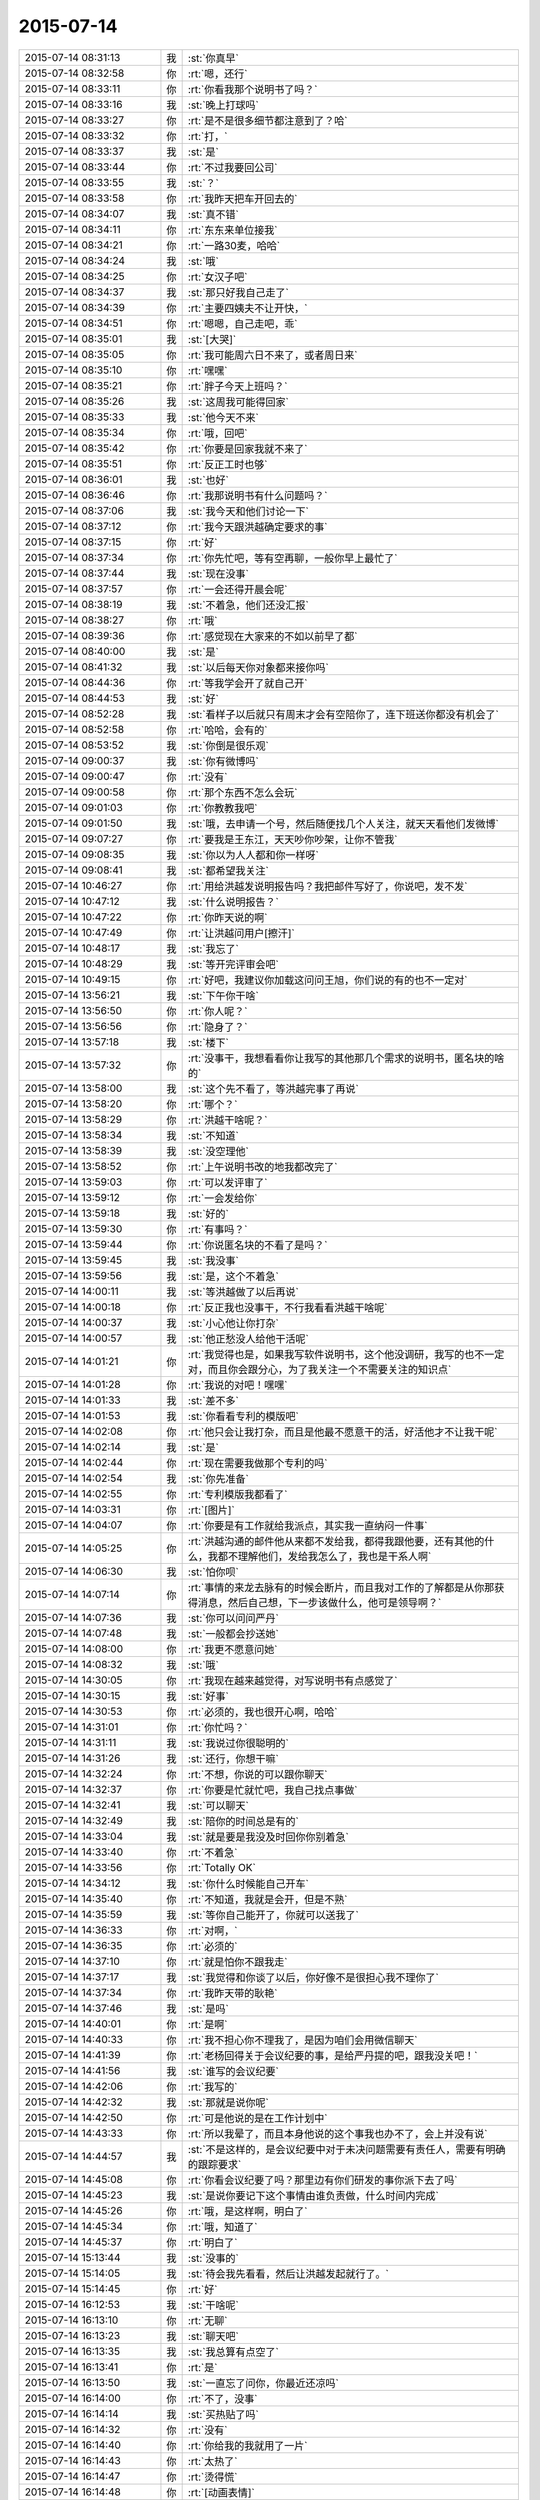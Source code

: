 2015-07-14
-------------

.. list-table::
   :widths: 25, 1, 60

   * - 2015-07-14 08:31:13
     - 我
     - :st:`你真早`
   * - 2015-07-14 08:32:58
     - 你
     - :rt:`嗯，还行`
   * - 2015-07-14 08:33:11
     - 你
     - :rt:`你看我那个说明书了吗？`
   * - 2015-07-14 08:33:16
     - 我
     - :st:`晚上打球吗`
   * - 2015-07-14 08:33:27
     - 你
     - :rt:`是不是很多细节都注意到了？哈`
   * - 2015-07-14 08:33:32
     - 你
     - :rt:`打，`
   * - 2015-07-14 08:33:37
     - 我
     - :st:`是`
   * - 2015-07-14 08:33:44
     - 你
     - :rt:`不过我要回公司`
   * - 2015-07-14 08:33:55
     - 我
     - :st:`？`
   * - 2015-07-14 08:33:58
     - 你
     - :rt:`我昨天把车开回去的`
   * - 2015-07-14 08:34:07
     - 我
     - :st:`真不错`
   * - 2015-07-14 08:34:11
     - 你
     - :rt:`东东来单位接我`
   * - 2015-07-14 08:34:21
     - 你
     - :rt:`一路30麦，哈哈`
   * - 2015-07-14 08:34:24
     - 我
     - :st:`哦`
   * - 2015-07-14 08:34:25
     - 你
     - :rt:`女汉子吧`
   * - 2015-07-14 08:34:37
     - 我
     - :st:`那只好我自己走了`
   * - 2015-07-14 08:34:39
     - 你
     - :rt:`主要四姨夫不让开快，`
   * - 2015-07-14 08:34:51
     - 你
     - :rt:`嗯嗯，自己走吧，乖`
   * - 2015-07-14 08:35:01
     - 我
     - :st:`[大哭]`
   * - 2015-07-14 08:35:05
     - 你
     - :rt:`我可能周六日不来了，或者周日来`
   * - 2015-07-14 08:35:10
     - 你
     - :rt:`嘿嘿`
   * - 2015-07-14 08:35:21
     - 你
     - :rt:`胖子今天上班吗？`
   * - 2015-07-14 08:35:26
     - 我
     - :st:`这周我可能得回家`
   * - 2015-07-14 08:35:33
     - 我
     - :st:`他今天不来`
   * - 2015-07-14 08:35:34
     - 你
     - :rt:`哦，回吧`
   * - 2015-07-14 08:35:42
     - 你
     - :rt:`你要是回家我就不来了`
   * - 2015-07-14 08:35:51
     - 你
     - :rt:`反正工时也够`
   * - 2015-07-14 08:36:01
     - 我
     - :st:`也好`
   * - 2015-07-14 08:36:46
     - 你
     - :rt:`我那说明书有什么问题吗？`
   * - 2015-07-14 08:37:06
     - 我
     - :st:`我今天和他们讨论一下`
   * - 2015-07-14 08:37:12
     - 你
     - :rt:`我今天跟洪越确定要求的事`
   * - 2015-07-14 08:37:15
     - 你
     - :rt:`好`
   * - 2015-07-14 08:37:34
     - 你
     - :rt:`你先忙吧，等有空再聊，一般你早上最忙了`
   * - 2015-07-14 08:37:44
     - 我
     - :st:`现在没事`
   * - 2015-07-14 08:37:57
     - 你
     - :rt:`一会还得开晨会呢`
   * - 2015-07-14 08:38:19
     - 我
     - :st:`不着急，他们还没汇报`
   * - 2015-07-14 08:38:27
     - 你
     - :rt:`哦`
   * - 2015-07-14 08:39:36
     - 你
     - :rt:`感觉现在大家来的不如以前早了都`
   * - 2015-07-14 08:40:00
     - 我
     - :st:`是`
   * - 2015-07-14 08:41:32
     - 我
     - :st:`以后每天你对象都来接你吗`
   * - 2015-07-14 08:44:36
     - 你
     - :rt:`等我学会开了就自己开`
   * - 2015-07-14 08:44:53
     - 我
     - :st:`好`
   * - 2015-07-14 08:52:28
     - 我
     - :st:`看样子以后就只有周末才会有空陪你了，连下班送你都没有机会了`
   * - 2015-07-14 08:52:58
     - 你
     - :rt:`哈哈，会有的`
   * - 2015-07-14 08:53:52
     - 我
     - :st:`你倒是很乐观`
   * - 2015-07-14 09:00:37
     - 我
     - :st:`你有微博吗`
   * - 2015-07-14 09:00:47
     - 你
     - :rt:`没有`
   * - 2015-07-14 09:00:58
     - 你
     - :rt:`那个东西不怎么会玩`
   * - 2015-07-14 09:01:03
     - 你
     - :rt:`你教教我吧`
   * - 2015-07-14 09:01:50
     - 我
     - :st:`哦，去申请一个号，然后随便找几个人关注，就天天看他们发微博`
   * - 2015-07-14 09:07:27
     - 你
     - :rt:`要我是王东江，天天吵你吵架，让你不管我`
   * - 2015-07-14 09:08:35
     - 我
     - :st:`你以为人人都和你一样呀`
   * - 2015-07-14 09:08:41
     - 我
     - :st:`都希望我关注`
   * - 2015-07-14 10:46:27
     - 你
     - :rt:`用给洪越发说明报告吗？我把邮件写好了，你说吧，发不发`
   * - 2015-07-14 10:47:12
     - 我
     - :st:`什么说明报告？`
   * - 2015-07-14 10:47:22
     - 你
     - :rt:`你昨天说的啊`
   * - 2015-07-14 10:47:49
     - 你
     - :rt:`让洪越问用户[擦汗]`
   * - 2015-07-14 10:48:17
     - 我
     - :st:`我忘了`
   * - 2015-07-14 10:48:29
     - 我
     - :st:`等开完评审会吧`
   * - 2015-07-14 10:49:15
     - 你
     - :rt:`好吧，我建议你加载这问问王旭，你们说的有的也不一定对`
   * - 2015-07-14 13:56:21
     - 我
     - :st:`下午你干啥`
   * - 2015-07-14 13:56:50
     - 你
     - :rt:`你人呢？`
   * - 2015-07-14 13:56:56
     - 你
     - :rt:`隐身了？`
   * - 2015-07-14 13:57:18
     - 我
     - :st:`楼下`
   * - 2015-07-14 13:57:32
     - 你
     - :rt:`没事干，我想看看你让我写的其他那几个需求的说明书，匿名块的啥的`
   * - 2015-07-14 13:58:00
     - 我
     - :st:`这个先不看了，等洪越完事了再说`
   * - 2015-07-14 13:58:20
     - 你
     - :rt:`哪个？`
   * - 2015-07-14 13:58:29
     - 你
     - :rt:`洪越干啥呢？`
   * - 2015-07-14 13:58:34
     - 我
     - :st:`不知道`
   * - 2015-07-14 13:58:39
     - 我
     - :st:`没空理他`
   * - 2015-07-14 13:58:52
     - 你
     - :rt:`上午说明书改的地我都改完了`
   * - 2015-07-14 13:59:03
     - 你
     - :rt:`可以发评审了`
   * - 2015-07-14 13:59:12
     - 你
     - :rt:`一会发给你`
   * - 2015-07-14 13:59:18
     - 我
     - :st:`好的`
   * - 2015-07-14 13:59:30
     - 你
     - :rt:`有事吗？`
   * - 2015-07-14 13:59:44
     - 你
     - :rt:`你说匿名块的不看了是吗？`
   * - 2015-07-14 13:59:45
     - 我
     - :st:`我没事`
   * - 2015-07-14 13:59:56
     - 我
     - :st:`是，这个不着急`
   * - 2015-07-14 14:00:11
     - 我
     - :st:`等洪越做了以后再说`
   * - 2015-07-14 14:00:18
     - 你
     - :rt:`反正我也没事干，不行我看看洪越干啥呢`
   * - 2015-07-14 14:00:37
     - 我
     - :st:`小心他让你打杂`
   * - 2015-07-14 14:00:57
     - 我
     - :st:`他正愁没人给他干活呢`
   * - 2015-07-14 14:01:21
     - 你
     - :rt:`我觉得也是，如果我写软件说明书，这个他没调研，我写的也不一定对，而且你会跟分心，为了我关注一个不需要关注的知识点`
   * - 2015-07-14 14:01:28
     - 你
     - :rt:`我说的对吧！嘿嘿`
   * - 2015-07-14 14:01:33
     - 我
     - :st:`差不多`
   * - 2015-07-14 14:01:53
     - 我
     - :st:`你看看专利的模版吧`
   * - 2015-07-14 14:02:08
     - 你
     - :rt:`他只会让我打杂，而且是他最不愿意干的活，好活他才不让我干呢`
   * - 2015-07-14 14:02:14
     - 我
     - :st:`是`
   * - 2015-07-14 14:02:44
     - 你
     - :rt:`现在需要我做那个专利的吗`
   * - 2015-07-14 14:02:54
     - 我
     - :st:`你先准备`
   * - 2015-07-14 14:02:55
     - 你
     - :rt:`专利模版我都看了`
   * - 2015-07-14 14:03:31
     - 你
     - :rt:`[图片]`
   * - 2015-07-14 14:04:07
     - 你
     - :rt:`你要是有工作就给我派点，其实我一直纳闷一件事`
   * - 2015-07-14 14:05:25
     - 你
     - :rt:`洪越沟通的邮件他从来都不发给我，都得我跟他要，还有其他的什么，我都不理解他们，发给我怎么了，我也是干系人啊`
   * - 2015-07-14 14:06:30
     - 我
     - :st:`怕你呗`
   * - 2015-07-14 14:07:14
     - 你
     - :rt:`事情的来龙去脉有的时候会断片，而且我对工作的了解都是从你那获得消息，然后自己想，下一步该做什么，他可是领导啊？`
   * - 2015-07-14 14:07:36
     - 我
     - :st:`你可以问问严丹`
   * - 2015-07-14 14:07:48
     - 我
     - :st:`一般都会抄送她`
   * - 2015-07-14 14:08:00
     - 你
     - :rt:`我更不愿意问她`
   * - 2015-07-14 14:08:32
     - 我
     - :st:`哦`
   * - 2015-07-14 14:30:05
     - 你
     - :rt:`我现在越来越觉得，对写说明书有点感觉了`
   * - 2015-07-14 14:30:15
     - 我
     - :st:`好事`
   * - 2015-07-14 14:30:53
     - 你
     - :rt:`必须的，我也很开心啊，哈哈`
   * - 2015-07-14 14:31:01
     - 你
     - :rt:`你忙吗？`
   * - 2015-07-14 14:31:11
     - 我
     - :st:`我说过你很聪明的`
   * - 2015-07-14 14:31:26
     - 我
     - :st:`还行，你想干嘛`
   * - 2015-07-14 14:32:24
     - 你
     - :rt:`不想，你说的可以跟你聊天`
   * - 2015-07-14 14:32:37
     - 你
     - :rt:`你要是忙就忙吧，我自己找点事做`
   * - 2015-07-14 14:32:41
     - 我
     - :st:`可以聊天`
   * - 2015-07-14 14:32:49
     - 我
     - :st:`陪你的时间总是有的`
   * - 2015-07-14 14:33:04
     - 我
     - :st:`就是要是我没及时回你你别着急`
   * - 2015-07-14 14:33:40
     - 你
     - :rt:`不着急`
   * - 2015-07-14 14:33:56
     - 你
     - :rt:`Totally OK`
   * - 2015-07-14 14:34:12
     - 我
     - :st:`你什么时候能自己开车`
   * - 2015-07-14 14:35:40
     - 你
     - :rt:`不知道，我就是会开，但是不熟`
   * - 2015-07-14 14:35:59
     - 我
     - :st:`等你自己能开了，你就可以送我了`
   * - 2015-07-14 14:36:33
     - 你
     - :rt:`对啊，`
   * - 2015-07-14 14:36:35
     - 你
     - :rt:`必须的`
   * - 2015-07-14 14:37:10
     - 你
     - :rt:`就是怕你不跟我走`
   * - 2015-07-14 14:37:17
     - 我
     - :st:`我觉得和你谈了以后，你好像不是很担心我不理你了`
   * - 2015-07-14 14:37:34
     - 你
     - :rt:`我昨天带的耿艳`
   * - 2015-07-14 14:37:46
     - 我
     - :st:`是吗`
   * - 2015-07-14 14:40:01
     - 你
     - :rt:`是啊`
   * - 2015-07-14 14:40:33
     - 你
     - :rt:`我不担心你不理我了，是因为咱们会用微信聊天`
   * - 2015-07-14 14:41:39
     - 你
     - :rt:`老杨回得关于会议纪要的事，是给严丹提的吧，跟我没关吧！`
   * - 2015-07-14 14:41:56
     - 我
     - :st:`谁写的会议纪要`
   * - 2015-07-14 14:42:06
     - 你
     - :rt:`我写的`
   * - 2015-07-14 14:42:32
     - 我
     - :st:`那就是说你呢`
   * - 2015-07-14 14:42:50
     - 你
     - :rt:`可是他说的是在工作计划中`
   * - 2015-07-14 14:43:33
     - 你
     - :rt:`所以我晕了，而且本身他说的这个事我也办不了，会上并没有说`
   * - 2015-07-14 14:44:57
     - 我
     - :st:`不是这样的，是会议纪要中对于未决问题需要有责任人，需要有明确的跟踪要求`
   * - 2015-07-14 14:45:08
     - 你
     - :rt:`你看会议纪要了吗？那里边有你们研发的事你派下去了吗`
   * - 2015-07-14 14:45:23
     - 我
     - :st:`是说你要记下这个事情由谁负责做，什么时间内完成`
   * - 2015-07-14 14:45:26
     - 你
     - :rt:`哦，是这样啊，明白了`
   * - 2015-07-14 14:45:34
     - 你
     - :rt:`哦，知道了`
   * - 2015-07-14 14:45:37
     - 你
     - :rt:`明白了`
   * - 2015-07-14 15:13:44
     - 我
     - :st:`没事的`
   * - 2015-07-14 15:14:05
     - 我
     - :st:`待会我先看看，然后让洪越发起就行了。`
   * - 2015-07-14 15:14:45
     - 你
     - :rt:`好`
   * - 2015-07-14 16:12:53
     - 我
     - :st:`干啥呢`
   * - 2015-07-14 16:13:10
     - 你
     - :rt:`无聊`
   * - 2015-07-14 16:13:23
     - 我
     - :st:`聊天吧`
   * - 2015-07-14 16:13:35
     - 我
     - :st:`我总算有点空了`
   * - 2015-07-14 16:13:41
     - 你
     - :rt:`是`
   * - 2015-07-14 16:13:50
     - 我
     - :st:`一直忘了问你，你最近还凉吗`
   * - 2015-07-14 16:14:00
     - 你
     - :rt:`不了，没事`
   * - 2015-07-14 16:14:14
     - 我
     - :st:`买热贴了吗`
   * - 2015-07-14 16:14:32
     - 你
     - :rt:`没有`
   * - 2015-07-14 16:14:40
     - 你
     - :rt:`你给我的我就用了一片`
   * - 2015-07-14 16:14:43
     - 你
     - :rt:`太热了`
   * - 2015-07-14 16:14:47
     - 你
     - :rt:`烫得慌`
   * - 2015-07-14 16:14:48
     - 你
     - :rt:`[动画表情]`
   * - 2015-07-14 16:15:22
     - 你
     - :rt:`你想聊什么？`
   * - 2015-07-14 16:15:35
     - 我
     - :st:`看你`
   * - 2015-07-14 16:16:19
     - 你
     - :rt:`我不知道`
   * - 2015-07-14 16:16:36
     - 我
     - :st:`你不是很多问题吗`
   * - 2015-07-14 16:20:38
     - 我
     - :st:`信你打算什么时候给我`
   * - 2015-07-14 16:20:52
     - 你
     - :rt:`还要？`
   * - 2015-07-14 16:22:37
     - 我
     - :st:`你答应还给我的[抓狂]`
   * - 2015-07-14 16:23:09
     - 你
     - :rt:`其实你要是怪我偷拿你的东西，我早就给你了`
   * - 2015-07-14 16:23:10
     - 你
     - :rt:`哈哈`
   * - 2015-07-14 16:23:36
     - 我
     - :st:`不会怪你偷拿的`
   * - 2015-07-14 16:28:01
     - 你
     - :rt:`为啥？`
   * - 2015-07-14 16:28:06
     - 你
     - :rt:`不怪我`
   * - 2015-07-14 16:28:16
     - 我
     - :st:`爱护你`
   * - 2015-07-14 16:28:27
     - 我
     - :st:`我能理解你的心情`
   * - 2015-07-14 16:28:42
     - 我
     - :st:`也能理解你的行为`
   * - 2015-07-14 16:29:09
     - 我
     - :st:`你后悔过写那封信吗`
   * - 2015-07-14 16:29:18
     - 你
     - :rt:`当然不后悔`
   * - 2015-07-14 16:30:10
     - 我
     - :st:`你知道看了你这封信我真的不敢找你了`
   * - 2015-07-14 16:30:14
     - 你
     - :rt:`我第一次被洪越气哭的时候，谁告诉你的？`
   * - 2015-07-14 16:30:24
     - 你
     - :rt:`为啥啊？`
   * - 2015-07-14 16:30:37
     - 我
     - :st:`好像是杨丽莹`
   * - 2015-07-14 16:30:57
     - 我
     - :st:`怕伤害到你呀`
   * - 2015-07-14 16:31:13
     - 你
     - :rt:`是吗？`
   * - 2015-07-14 16:31:16
     - 你
     - :rt:`没事，`
   * - 2015-07-14 16:31:27
     - 我
     - :st:`你都说了，感觉非常渺小，被玩弄`
   * - 2015-07-14 16:31:29
     - 你
     - :rt:`你说的伤害指什么呢？`
   * - 2015-07-14 16:31:52
     - 你
     - :rt:`我当时特别悲观，`
   * - 2015-07-14 16:32:09
     - 你
     - :rt:`然后结合下你的行为，就更悲观了`
   * - 2015-07-14 16:32:58
     - 我
     - :st:`是`
   * - 2015-07-14 16:33:13
     - 我
     - :st:`看完信就特别心疼`
   * - 2015-07-14 16:33:19
     - 你
     - :rt:`你应该可以理解吧`
   * - 2015-07-14 16:33:26
     - 我
     - :st:`又不敢找你`
   * - 2015-07-14 16:33:43
     - 你
     - :rt:`这封信应该是写的恰到好处的`
   * - 2015-07-14 16:33:51
     - 我
     - :st:`为什么`
   * - 2015-07-14 16:33:56
     - 你
     - :rt:`最起码达到我的目的了`
   * - 2015-07-14 16:34:06
     - 我
     - :st:`什么目的`
   * - 2015-07-14 16:35:32
     - 你
     - :rt:`首先，看看你对不跟你聊天这件事的反应，其次，证实下我悲观的想法正确与否`
   * - 2015-07-14 16:35:57
     - 我
     - :st:`结果呢`
   * - 2015-07-14 16:36:27
     - 你
     - :rt:`再次，我本来就不想让你放弃我，因为我还很需要你，所以这个方式看来你挺喜欢，最起码出其不意`
   * - 2015-07-14 16:36:57
     - 你
     - :rt:`结果非常乐观`
   * - 2015-07-14 16:38:00
     - 你
     - :rt:`而且之所以选择这种方式，是因为我自己比较喜欢，本身我就比较文艺，也比较酸，`
   * - 2015-07-14 16:40:01
     - 我
     - :st:`我对不能聊天是什么反应？`
   * - 2015-07-14 16:55:47
     - 我
     - :st:`？`
   * - 2015-07-14 17:06:53
     - 你
     - :rt:`我以为你会不搭理我了，事实证明没有`
   * - 2015-07-14 17:07:39
     - 我
     - :st:`这就是你悲观的想法`
   * - 2015-07-14 18:03:47
     - 你
     - :rt:`告诉老范我坐东海的车`
   * - 2015-07-14 18:06:56
     - 你
     - :rt:`从我桌上拿个扎头发的行不？多谢`
   * - 2015-07-14 18:14:42
     - 我
     - :st:`我已经出来了`
   * - 2015-07-14 18:14:58
     - 你
     - :rt:`算了，没事`